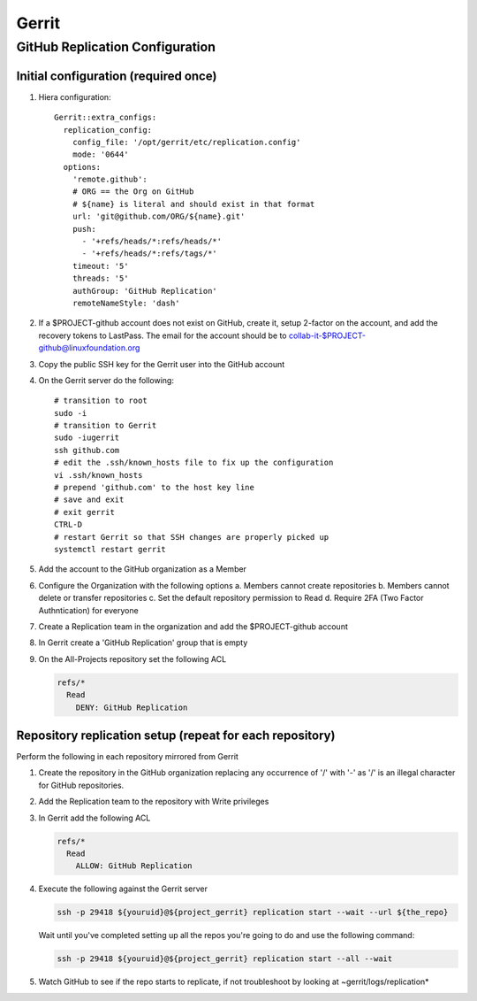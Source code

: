 .. _lfreleng-infra-gerrit:

######
Gerrit
######

.. _gerrit-releng-home-overview:

GitHub Replication Configuration
================================

Initial configuration (required once)
-------------------------------------

#. Hiera configuration::

      Gerrit::extra_configs:
        replication_config:
          config_file: '/opt/gerrit/etc/replication.config'
          mode: '0644'
        options:
          'remote.github':
          # ORG == the Org on GitHub
          # ${name} is literal and should exist in that format
          url: 'git@github.com/ORG/${name}.git'
          push:
            - '+refs/heads/*:refs/heads/*'
            - '+refs/heads/*:refs/tags/*'
          timeout: '5'
          threads: '5'
          authGroup: 'GitHub Replication'
          remoteNameStyle: 'dash'

#. If a $PROJECT-github account does not exist on GitHub, create it,
   setup 2-factor on the account, and add the recovery tokens to
   LastPass. The email for the account should be to
   collab-it-$PROJECT-github@linuxfoundation.org

#. Copy the public SSH key for the Gerrit user into the GitHub account

#. On the Gerrit server do the following::

      # transition to root
      sudo -i
      # transition to Gerrit
      sudo -iugerrit
      ssh github.com
      # edit the .ssh/known_hosts file to fix up the configuration
      vi .ssh/known_hosts
      # prepend 'github.com' to the host key line
      # save and exit
      # exit gerrit
      CTRL-D
      # restart Gerrit so that SSH changes are properly picked up
      systemctl restart gerrit

#. Add the account to the GitHub organization as a Member

#. Configure the Organization with the following options
   a. Members cannot create repositories
   b. Members cannot delete or transfer repositories
   c. Set the default repository permission to Read
   d. Require 2FA (Two Factor Authntication) for everyone

#. Create a Replication team in the organization and add the
   $PROJECT-github account

#. In Gerrit create a 'GitHub Replication' group that is empty

#. On the All-Projects repository set the following ACL

   .. code-block:: none

      refs/*
        Read
          DENY: GitHub Replication

Repository replication setup (repeat for each repository)
---------------------------------------------------------

Perform the following in each repository mirrored from Gerrit

#. Create the repository in the GitHub organization replacing any
   occurrence of '/' with '-' as '/' is an illegal character for
   GitHub repositories.

#. Add the Replication team to the repository with Write privileges

#. In Gerrit add the following ACL

   .. code-block:: none

      refs/*
        Read
          ALLOW: GitHub Replication

#. Execute the following against the Gerrit server

   .. code-block:: none

      ssh -p 29418 ${youruid}@${project_gerrit} replication start --wait --url ${the_repo}

   Wait until you've completed setting up all the repos you're going
   to do and use the following command:

   .. code-block:: none

      ssh -p 29418 ${youruid}@${project_gerrit} replication start --all --wait

#. Watch GitHub to see if the repo starts to replicate, if not
   troubleshoot by looking at ~gerrit/logs/replication*
